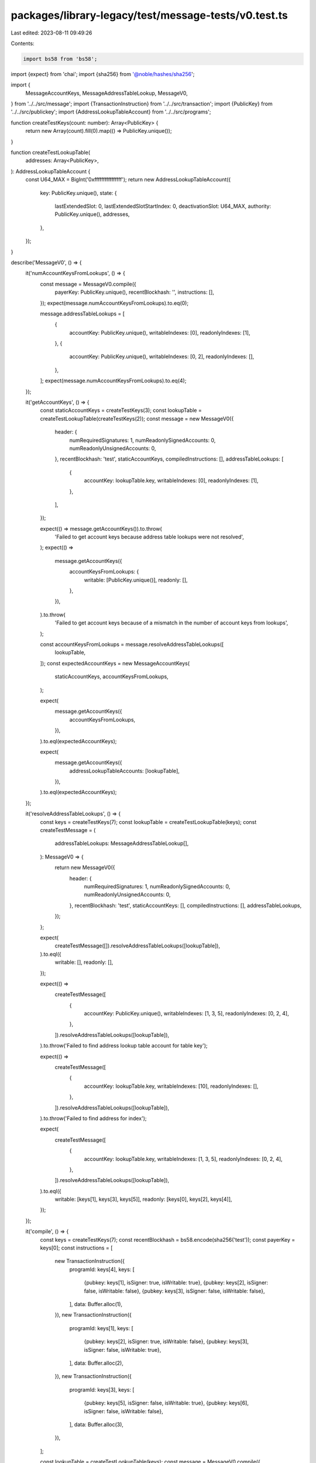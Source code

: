 packages/library-legacy/test/message-tests/v0.test.ts
=====================================================

Last edited: 2023-08-11 09:49:26

Contents:

.. code-block:: ts

    import bs58 from 'bs58';
import {expect} from 'chai';
import {sha256} from '@noble/hashes/sha256';

import {
  MessageAccountKeys,
  MessageAddressTableLookup,
  MessageV0,
} from '../../src/message';
import {TransactionInstruction} from '../../src/transaction';
import {PublicKey} from '../../src/publickey';
import {AddressLookupTableAccount} from '../../src/programs';

function createTestKeys(count: number): Array<PublicKey> {
  return new Array(count).fill(0).map(() => PublicKey.unique());
}

function createTestLookupTable(
  addresses: Array<PublicKey>,
): AddressLookupTableAccount {
  const U64_MAX = BigInt('0xffffffffffffffff');
  return new AddressLookupTableAccount({
    key: PublicKey.unique(),
    state: {
      lastExtendedSlot: 0,
      lastExtendedSlotStartIndex: 0,
      deactivationSlot: U64_MAX,
      authority: PublicKey.unique(),
      addresses,
    },
  });
}

describe('MessageV0', () => {
  it('numAccountKeysFromLookups', () => {
    const message = MessageV0.compile({
      payerKey: PublicKey.unique(),
      recentBlockhash: '',
      instructions: [],
    });
    expect(message.numAccountKeysFromLookups).to.eq(0);

    message.addressTableLookups = [
      {
        accountKey: PublicKey.unique(),
        writableIndexes: [0],
        readonlyIndexes: [1],
      },
      {
        accountKey: PublicKey.unique(),
        writableIndexes: [0, 2],
        readonlyIndexes: [],
      },
    ];
    expect(message.numAccountKeysFromLookups).to.eq(4);
  });

  it('getAccountKeys', () => {
    const staticAccountKeys = createTestKeys(3);
    const lookupTable = createTestLookupTable(createTestKeys(2));
    const message = new MessageV0({
      header: {
        numRequiredSignatures: 1,
        numReadonlySignedAccounts: 0,
        numReadonlyUnsignedAccounts: 0,
      },
      recentBlockhash: 'test',
      staticAccountKeys,
      compiledInstructions: [],
      addressTableLookups: [
        {
          accountKey: lookupTable.key,
          writableIndexes: [0],
          readonlyIndexes: [1],
        },
      ],
    });

    expect(() => message.getAccountKeys()).to.throw(
      'Failed to get account keys because address table lookups were not resolved',
    );
    expect(() =>
      message.getAccountKeys({
        accountKeysFromLookups: {
          writable: [PublicKey.unique()],
          readonly: [],
        },
      }),
    ).to.throw(
      'Failed to get account keys because of a mismatch in the number of account keys from lookups',
    );

    const accountKeysFromLookups = message.resolveAddressTableLookups([
      lookupTable,
    ]);
    const expectedAccountKeys = new MessageAccountKeys(
      staticAccountKeys,
      accountKeysFromLookups,
    );

    expect(
      message.getAccountKeys({
        accountKeysFromLookups,
      }),
    ).to.eql(expectedAccountKeys);

    expect(
      message.getAccountKeys({
        addressLookupTableAccounts: [lookupTable],
      }),
    ).to.eql(expectedAccountKeys);
  });

  it('resolveAddressTableLookups', () => {
    const keys = createTestKeys(7);
    const lookupTable = createTestLookupTable(keys);
    const createTestMessage = (
      addressTableLookups: MessageAddressTableLookup[],
    ): MessageV0 => {
      return new MessageV0({
        header: {
          numRequiredSignatures: 1,
          numReadonlySignedAccounts: 0,
          numReadonlyUnsignedAccounts: 0,
        },
        recentBlockhash: 'test',
        staticAccountKeys: [],
        compiledInstructions: [],
        addressTableLookups,
      });
    };

    expect(
      createTestMessage([]).resolveAddressTableLookups([lookupTable]),
    ).to.eql({
      writable: [],
      readonly: [],
    });

    expect(() =>
      createTestMessage([
        {
          accountKey: PublicKey.unique(),
          writableIndexes: [1, 3, 5],
          readonlyIndexes: [0, 2, 4],
        },
      ]).resolveAddressTableLookups([lookupTable]),
    ).to.throw('Failed to find address lookup table account for table key');

    expect(() =>
      createTestMessage([
        {
          accountKey: lookupTable.key,
          writableIndexes: [10],
          readonlyIndexes: [],
        },
      ]).resolveAddressTableLookups([lookupTable]),
    ).to.throw('Failed to find address for index');

    expect(
      createTestMessage([
        {
          accountKey: lookupTable.key,
          writableIndexes: [1, 3, 5],
          readonlyIndexes: [0, 2, 4],
        },
      ]).resolveAddressTableLookups([lookupTable]),
    ).to.eql({
      writable: [keys[1], keys[3], keys[5]],
      readonly: [keys[0], keys[2], keys[4]],
    });
  });

  it('compile', () => {
    const keys = createTestKeys(7);
    const recentBlockhash = bs58.encode(sha256('test'));
    const payerKey = keys[0];
    const instructions = [
      new TransactionInstruction({
        programId: keys[4],
        keys: [
          {pubkey: keys[1], isSigner: true, isWritable: true},
          {pubkey: keys[2], isSigner: false, isWritable: false},
          {pubkey: keys[3], isSigner: false, isWritable: false},
        ],
        data: Buffer.alloc(1),
      }),
      new TransactionInstruction({
        programId: keys[1],
        keys: [
          {pubkey: keys[2], isSigner: true, isWritable: false},
          {pubkey: keys[3], isSigner: false, isWritable: true},
        ],
        data: Buffer.alloc(2),
      }),
      new TransactionInstruction({
        programId: keys[3],
        keys: [
          {pubkey: keys[5], isSigner: false, isWritable: true},
          {pubkey: keys[6], isSigner: false, isWritable: false},
        ],
        data: Buffer.alloc(3),
      }),
    ];

    const lookupTable = createTestLookupTable(keys);
    const message = MessageV0.compile({
      payerKey,
      recentBlockhash,
      instructions,
      addressLookupTableAccounts: [lookupTable],
    });

    expect(message.staticAccountKeys).to.eql([
      payerKey, // payer is first
      keys[1], // other writable signer
      keys[2], // sole readonly signer
      keys[3], // sole writable non-signer
      keys[4], // sole readonly non-signer
    ]);
    expect(message.header).to.eql({
      numRequiredSignatures: 3,
      numReadonlySignedAccounts: 1,
      numReadonlyUnsignedAccounts: 1,
    });
    // only keys 5 and 6 are eligible to be referenced by a lookup table
    // because they are not invoked and are not signers
    expect(message.addressTableLookups).to.eql([
      {
        accountKey: lookupTable.key,
        writableIndexes: [5],
        readonlyIndexes: [6],
      },
    ]);
    expect(message.compiledInstructions).to.eql([
      {
        programIdIndex: 4,
        accountKeyIndexes: [1, 2, 3],
        data: new Uint8Array(1),
      },
      {
        programIdIndex: 1,
        accountKeyIndexes: [2, 3],
        data: new Uint8Array(2),
      },
      {
        programIdIndex: 3,
        accountKeyIndexes: [5, 6],
        data: new Uint8Array(3),
      },
    ]);
    expect(message.recentBlockhash).to.eq(recentBlockhash);
  });

  it('serialize and deserialize', () => {
    const messageV0 = new MessageV0({
      header: {
        numRequiredSignatures: 1,
        numReadonlySignedAccounts: 0,
        numReadonlyUnsignedAccounts: 1,
      },
      staticAccountKeys: [new PublicKey(1), new PublicKey(2)],
      compiledInstructions: [
        {
          programIdIndex: 1,
          accountKeyIndexes: [2, 3],
          data: new Uint8Array(10),
        },
      ],
      recentBlockhash: new PublicKey(0).toString(),
      addressTableLookups: [
        {
          accountKey: new PublicKey(3),
          writableIndexes: [1],
          readonlyIndexes: [],
        },
        {
          accountKey: new PublicKey(4),
          writableIndexes: [],
          readonlyIndexes: [2],
        },
      ],
    });
    const serializedMessage = messageV0.serialize();
    const deserializedMessage = MessageV0.deserialize(serializedMessage);
    expect(JSON.stringify(messageV0)).to.eql(
      JSON.stringify(deserializedMessage),
    );
  });

  it('deserialize failures', () => {
    const bufferWithLegacyPrefix = new Uint8Array([1]);
    expect(() => {
      MessageV0.deserialize(bufferWithLegacyPrefix);
    }).to.throw('Expected versioned message but received legacy message');

    const bufferWithV1Prefix = new Uint8Array([(1 << 7) + 1]);
    expect(() => {
      MessageV0.deserialize(bufferWithV1Prefix);
    }).to.throw(
      'Expected versioned message with version 0 but found version 1',
    );
  });

  it('isAccountWritable', () => {
    const staticAccountKeys = [
      PublicKey.unique(),
      PublicKey.unique(),
      PublicKey.unique(),
      PublicKey.unique(),
    ];

    const recentBlockhash = bs58.encode(sha256('test'));
    const message = new MessageV0({
      header: {
        numRequiredSignatures: 2,
        numReadonlySignedAccounts: 1,
        numReadonlyUnsignedAccounts: 1,
      },
      recentBlockhash,
      staticAccountKeys,
      compiledInstructions: [],
      addressTableLookups: [
        {
          accountKey: PublicKey.unique(),
          writableIndexes: [0],
          readonlyIndexes: [1],
        },
        {
          accountKey: PublicKey.unique(),
          writableIndexes: [0],
          readonlyIndexes: [1],
        },
      ],
    });

    expect(message.isAccountWritable(0)).to.be.true;
    expect(message.isAccountWritable(1)).to.be.false;
    expect(message.isAccountWritable(2)).to.be.true;
    expect(message.isAccountWritable(3)).to.be.false;

    expect(message.isAccountWritable(4)).to.be.true;
    expect(message.isAccountWritable(5)).to.be.true;

    expect(message.isAccountWritable(6)).to.be.false;
    expect(message.isAccountWritable(7)).to.be.false;
  });

  it('isAccountSigner', () => {
    const staticAccountKeys = [
      PublicKey.unique(),
      PublicKey.unique(),
      PublicKey.unique(),
      PublicKey.unique(),
    ];

    const recentBlockhash = bs58.encode(sha256('test'));
    const message = new MessageV0({
      header: {
        numRequiredSignatures: 2,
        numReadonlySignedAccounts: 1,
        numReadonlyUnsignedAccounts: 1,
      },
      recentBlockhash,
      staticAccountKeys,
      compiledInstructions: [],
      addressTableLookups: [
        {
          accountKey: PublicKey.unique(),
          writableIndexes: [0],
          readonlyIndexes: [1],
        },
        {
          accountKey: PublicKey.unique(),
          writableIndexes: [0],
          readonlyIndexes: [1],
        },
      ],
    });

    expect(message.isAccountSigner(0)).to.be.true;
    expect(message.isAccountSigner(1)).to.be.true;
    for (let i = 2; i < 8; i++) {
      expect(message.isAccountSigner(i)).to.be.false;
    }
  });
});


